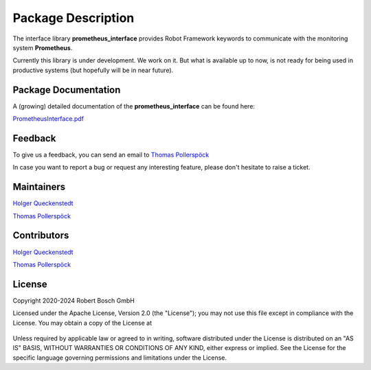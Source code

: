 .. Copyright 2020-2024 Robert Bosch GmbH

.. Licensed under the Apache License, Version 2.0 (the "License");
   you may not use this file except in compliance with the License.
   You may obtain a copy of the License at

.. http://www.apache.org/licenses/LICENSE-2.0

.. Unless required by applicable law or agreed to in writing, software
   distributed under the License is distributed on an "AS IS" BASIS,
   WITHOUT WARRANTIES OR CONDITIONS OF ANY KIND, either express or implied.
   See the License for the specific language governing permissions and
   limitations under the License.

Package Description
===================

The interface library **prometheus_interface** provides Robot Framework keywords to communicate with the monitoring system **Prometheus**.


Currently this library is under development. We work on it. But what is available up to now, is not ready for being used in productive systems
(but hopefully will be in near future).



Package Documentation
---------------------

A (growing) detailed documentation of the **prometheus_interface** can be found here:

`PrometheusInterface.pdf <https://github.com/test-fullautomation/robotframework-prometheus/blob/develop/PrometheusInterface/PrometheusInterface.pdf>`_

Feedback
--------

To give us a feedback, you can send an email to `Thomas Pollerspöck <mailto:Thomas.Pollerspoeck@de.bosch.com>`_

In case you want to report a bug or request any interesting feature, please don't hesitate to raise a ticket.

Maintainers
-----------

`Holger Queckenstedt <mailto:Holger.Queckenstedt@de.bosch.com>`_

`Thomas Pollerspöck <mailto:Thomas.Pollerspoeck@de.bosch.com>`_

Contributors
------------

`Holger Queckenstedt <mailto:Holger.Queckenstedt@de.bosch.com>`_

`Thomas Pollerspöck <mailto:Thomas.Pollerspoeck@de.bosch.com>`_

License
-------

Copyright 2020-2024 Robert Bosch GmbH

Licensed under the Apache License, Version 2.0 (the "License");
you may not use this file except in compliance with the License.
You may obtain a copy of the License at

    |License: Apache v2|

Unless required by applicable law or agreed to in writing, software
distributed under the License is distributed on an "AS IS" BASIS,
WITHOUT WARRANTIES OR CONDITIONS OF ANY KIND, either express or implied.
See the License for the specific language governing permissions and
limitations under the License.


.. |License: Apache v2| image:: https://img.shields.io/pypi/l/robotframework.svg
   :target: http://www.apache.org/licenses/LICENSE-2.0.html
